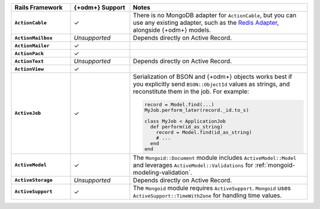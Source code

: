 .. list-table::
   :header-rows: 1
   :stub-columns: 1
   :class: compatibility-large
   :widths: 20 20 60

   * - Rails Framework
     - {+odm+} Support
     - Notes

   * - ``ActionCable``
     - ✓
     -  There is no MongoDB adapter for ``ActionCable``, but you can
        use any existing adapter, such as the `Redis Adapter
        <{+active-record-docs+}/action_cable_overview.html#redis-adapter>`__,
        alongside {+odm+} models.

   * - ``ActionMailbox``
     - *Unsupported*
     - Depends directly on Active Record.

   * - ``ActionMailer``
     - ✓
     - 

   * - ``ActionPack``
     - ✓
     - 

   * - ``ActionText``
     - *Unsupported*
     - Depends directly on Active Record.

   * - ``ActionView``
     - ✓
     - 

   * - ``ActiveJob``
     - ✓
     - Serialization of BSON and {+odm+} objects works best if you
       explicitly send ``BSON::ObjectId`` values as strings, and
       reconstitute them in the job. For example:
  
       .. code-block:: ruby
       
          record = Model.find(...)
          MyJob.perform_later(record._id.to_s)
   
          class MyJob < ApplicationJob
            def perform(id_as_string)
              record = Model.find(id_as_string)
              # ...
            end
          end

   * - ``ActiveModel``
     - ✓ 
     - The ``Mongoid::Document`` module includes
       ``ActiveModel::Model`` and leverages ``ActiveModel::Validations``
       for :ref:`mongoid-modeling-validation`.

   * - ``ActiveStorage``
     - *Unsupported*
     - Depends directly on Active Record.

   * - ``ActiveSupport``
     - ✓
     - The ``Mongoid`` module requires ``ActiveSupport``.
       ``Mongoid`` uses ``ActiveSupport::TimeWithZone`` for handling
       time values.

